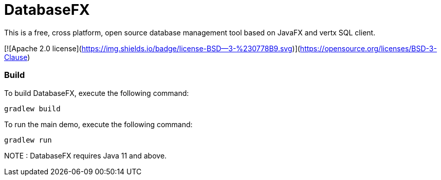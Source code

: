 = DatabaseFX

This is a free, cross platform, open source database management tool based on JavaFX and vertx SQL client.

[![Apache 2.0 license](https://img.shields.io/badge/license-BSD--3-%230778B9.svg)](https://opensource.org/licenses/BSD-3-Clause)

=== Build
To build DatabaseFX, execute the following command:
```
gradlew build
```
To run the main demo, execute the following command:
```
gradlew run
```
NOTE : DatabaseFX requires Java 11 and above.



